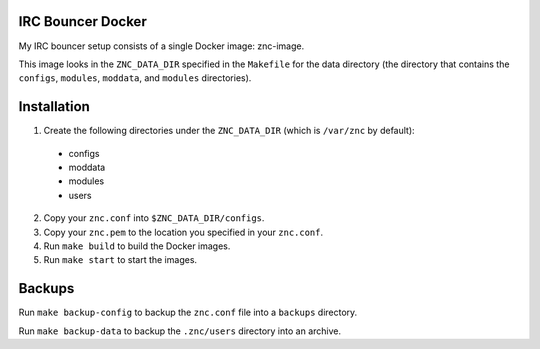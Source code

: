 IRC Bouncer Docker
==================

My IRC bouncer setup consists of a single Docker image: znc-image.

This image looks in the ``ZNC_DATA_DIR`` specified in the ``Makefile`` for the data directory (the directory that contains the ``configs``, ``modules``, ``moddata``, and ``modules`` directories).

Installation
============

1. Create the following directories under the ``ZNC_DATA_DIR`` (which is ``/var/znc`` by default):
  
  - configs
  - moddata
  - modules
  - users

2. Copy your ``znc.conf`` into ``$ZNC_DATA_DIR/configs``.
3. Copy your ``znc.pem`` to the location you specified in your ``znc.conf``.
4. Run ``make build`` to build the Docker images.
5. Run ``make start`` to start the images.

Backups
=======

Run ``make backup-config`` to backup the ``znc.conf`` file into a ``backups`` directory.

Run ``make backup-data`` to backup the ``.znc/users`` directory into an archive.
